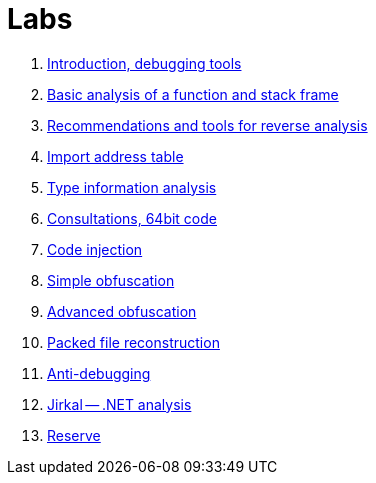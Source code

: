 ﻿
= Labs

. xref:lab01.adoc[Introduction, debugging tools]
. xref:lab02.adoc[Basic analysis of a function and stack frame]
. xref:lab03.adoc[Recommendations and tools for reverse analysis]
. xref:lab04.adoc[Import address table]
. xref:lab05.adoc[Type information analysis]
. xref:lab06.adoc[Consultations, 64bit code]
. xref:lab07.adoc[Code injection]
. xref:lab08.adoc[Simple obfuscation]
. xref:lab09.adoc[Advanced obfuscation]
. xref:lab10.adoc[Packed file reconstruction]
. xref:lab11.adoc[Anti-debugging]
. xref:lab12.adoc[Jirkal -- .NET analysis]
. xref:lab13.adoc[Reserve]
